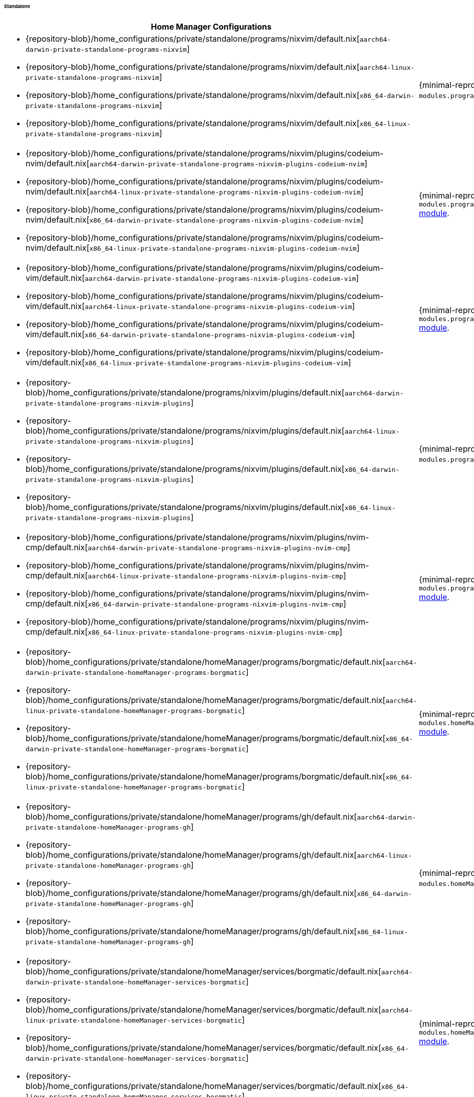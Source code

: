 ====== Standalone
:directory: {repository-blob}/home_configurations/private/standalone

[cols="4a,1a"]
|===
| Home Manager Configurations | Description

| * {directory}/programs/nixvim/default.nix[`aarch64-darwin-private-standalone-programs-nixvim`]
  * {directory}/programs/nixvim/default.nix[`aarch64-linux-private-standalone-programs-nixvim`]
  * {directory}/programs/nixvim/default.nix[`x86_64-darwin-private-standalone-programs-nixvim`]
  * {directory}/programs/nixvim/default.nix[`x86_64-linux-private-standalone-programs-nixvim`]
| {minimal-reproducible-example}[MWE] of the `modules.programs.nixvim`
  <<developer_documentation_architecture_code_map_modules_directory, module>>.

| * {directory}/programs/nixvim/plugins/codeium-nvim/default.nix[`aarch64-darwin-private-standalone-programs-nixvim-plugins-codeium-nvim`]
  * {directory}/programs/nixvim/plugins/codeium-nvim/default.nix[`aarch64-linux-private-standalone-programs-nixvim-plugins-codeium-nvim`]
  * {directory}/programs/nixvim/plugins/codeium-nvim/default.nix[`x86_64-darwin-private-standalone-programs-nixvim-plugins-codeium-nvim`]
  * {directory}/programs/nixvim/plugins/codeium-nvim/default.nix[`x86_64-linux-private-standalone-programs-nixvim-plugins-codeium-nvim`]
| {minimal-reproducible-example}[MWE] of the
  `modules.programs.nixvim.plugins.codeium-nvim`
  <<developer_documentation_architecture_code_map_modules_directory, module>>.

| * {directory}/programs/nixvim/plugins/codeium-vim/default.nix[`aarch64-darwin-private-standalone-programs-nixvim-plugins-codeium-vim`]
  * {directory}/programs/nixvim/plugins/codeium-vim/default.nix[`aarch64-linux-private-standalone-programs-nixvim-plugins-codeium-vim`]
  * {directory}/programs/nixvim/plugins/codeium-vim/default.nix[`x86_64-darwin-private-standalone-programs-nixvim-plugins-codeium-vim`]
  * {directory}/programs/nixvim/plugins/codeium-vim/default.nix[`x86_64-linux-private-standalone-programs-nixvim-plugins-codeium-vim`]
| {minimal-reproducible-example}[MWE] of the
  `modules.programs.nixvim.plugins.codeium-vim`
  <<developer_documentation_architecture_code_map_modules_directory, module>>.

| * {directory}/programs/nixvim/plugins/default.nix[`aarch64-darwin-private-standalone-programs-nixvim-plugins`]
  * {directory}/programs/nixvim/plugins/default.nix[`aarch64-linux-private-standalone-programs-nixvim-plugins`]
  * {directory}/programs/nixvim/plugins/default.nix[`x86_64-darwin-private-standalone-programs-nixvim-plugins`]
  * {directory}/programs/nixvim/plugins/default.nix[`x86_64-linux-private-standalone-programs-nixvim-plugins`]
| {minimal-reproducible-example}[MWE] of the `modules.programs.nixvim.plugins`
  <<developer_documentation_architecture_code_map_modules_directory, module>>.

| * {directory}/programs/nixvim/plugins/nvim-cmp/default.nix[`aarch64-darwin-private-standalone-programs-nixvim-plugins-nvim-cmp`]
  * {directory}/programs/nixvim/plugins/nvim-cmp/default.nix[`aarch64-linux-private-standalone-programs-nixvim-plugins-nvim-cmp`]
  * {directory}/programs/nixvim/plugins/nvim-cmp/default.nix[`x86_64-darwin-private-standalone-programs-nixvim-plugins-nvim-cmp`]
  * {directory}/programs/nixvim/plugins/nvim-cmp/default.nix[`x86_64-linux-private-standalone-programs-nixvim-plugins-nvim-cmp`]
| {minimal-reproducible-example}[MWE] of the
  `modules.programs.nixvim.plugins.nvim-cmp`
  <<developer_documentation_architecture_code_map_modules_directory, module>>.

| * {directory}/homeManager/programs/borgmatic/default.nix[`aarch64-darwin-private-standalone-homeManager-programs-borgmatic`]
  * {directory}/homeManager/programs/borgmatic/default.nix[`aarch64-linux-private-standalone-homeManager-programs-borgmatic`]
  * {directory}/homeManager/programs/borgmatic/default.nix[`x86_64-darwin-private-standalone-homeManager-programs-borgmatic`]
  * {directory}/homeManager/programs/borgmatic/default.nix[`x86_64-linux-private-standalone-homeManager-programs-borgmatic`]
| {minimal-reproducible-example}[MWE] of the
  `modules.homeManager.programs.borgmatic`
  <<developer_documentation_architecture_code_map_modules_directory, module>>.

| * {directory}/homeManager/programs/gh/default.nix[`aarch64-darwin-private-standalone-homeManager-programs-gh`]
  * {directory}/homeManager/programs/gh/default.nix[`aarch64-linux-private-standalone-homeManager-programs-gh`]
  * {directory}/homeManager/programs/gh/default.nix[`x86_64-darwin-private-standalone-homeManager-programs-gh`]
  * {directory}/homeManager/programs/gh/default.nix[`x86_64-linux-private-standalone-homeManager-programs-gh`]
| {minimal-reproducible-example}[MWE] of the `modules.homeManager.programs.gh`
  <<developer_documentation_architecture_code_map_modules_directory, module>>.

| * {directory}/homeManager/services/borgmatic/default.nix[`aarch64-darwin-private-standalone-homeManager-services-borgmatic`]
  * {directory}/homeManager/services/borgmatic/default.nix[`aarch64-linux-private-standalone-homeManager-services-borgmatic`]
  * {directory}/homeManager/services/borgmatic/default.nix[`x86_64-darwin-private-standalone-homeManager-services-borgmatic`]
  * {directory}/homeManager/services/borgmatic/default.nix[`x86_64-linux-private-standalone-homeManager-services-borgmatic`]
| {minimal-reproducible-example}[MWE] of the
  `modules.homeManager.services.borgmatic.enable`
  <<developer_documentation_architecture_code_map_modules_directory, module>>.
|===

====
To build the Home Manager configurations directly from {repository}[upstream]
using {nix}[`nix`], run one of the following commands depending on the target
platform and Home Manager configuration:

[,bash,subs=attributes+]
----
{command-home-manager-switch-flake}aarch64-darwin-private-standalone-programs-nixvim
----

[,bash,subs=attributes+]
----
{command-home-manager-switch-flake}aarch64-linux-private-standalone-programs-nixvim
----

[,bash,subs=attributes+]
----
{command-home-manager-switch-flake}x86_64-darwin-private-standalone-programs-nixvim
----

[,bash,subs=attributes+]
----
{command-home-manager-switch-flake}x86_64-linux-private-standalone-programs-nixvim
----

[,bash,subs=attributes+]
----
{command-home-manager-switch-flake}aarch64-darwin-private-standalone-programs-nixvim-plugins
----

[,bash,subs=attributes+]
----
{command-home-manager-switch-flake}aarch64-linux-private-standalone-programs-nixvim-plugins
----

[,bash,subs=attributes+]
----
{command-home-manager-switch-flake}x86_64-darwin-private-standalone-programs-nixvim-plugins
----

[,bash,subs=attributes+]
----
{command-home-manager-switch-flake}x86_64-linux-private-standalone-programs-nixvim-plugins
----

[,bash,subs=attributes+]
----
{command-home-manager-switch-flake}aarch64-darwin-private-standalone-programs-nixvim-plugins-codeium-nvim
----

[,bash,subs=attributes+]
----
{command-home-manager-switch-flake}aarch64-linux-private-standalone-programs-nixvim-plugins-codeium-nvim
----

[,bash,subs=attributes+]
----
{command-home-manager-switch-flake}x86_64-darwin-private-standalone-programs-nixvim-plugins-codeium-nvim
----

[,bash,subs=attributes+]
----
{command-home-manager-switch-flake}x86_64-linux-private-standalone-programs-nixvim-plugins-codeium-nvim
----

[,bash,subs=attributes+]
----
{command-home-manager-switch-flake}aarch64-darwin-private-standalone-programs-nixvim-plugins-codeium-vim
----

[,bash,subs=attributes+]
----
{command-home-manager-switch-flake}aarch64-linux-private-standalone-programs-nixvim-plugins-codeium-vim
----

[,bash,subs=attributes+]
----
{command-home-manager-switch-flake}x86_64-darwin-private-standalone-programs-nixvim-plugins-codeium-vim
----

[,bash,subs=attributes+]
----
{command-home-manager-switch-flake}x86_64-linux-private-standalone-programs-nixvim-plugins-codeium-vim
----

[,bash,subs=attributes+]
----
{command-home-manager-switch-flake}aarch64-darwin-private-standalone-programs-nixvim-plugins-nvim-cmp
----

[,bash,subs=attributes+]
----
{command-home-manager-switch-flake}aarch64-linux-private-standalone-programs-nixvim-plugins-nvim-cmp
----

[,bash,subs=attributes+]
----
{command-home-manager-switch-flake}x86_64-darwin-private-standalone-programs-nixvim-plugins-nvim-cmp
----

[,bash,subs=attributes+]
----
{command-home-manager-switch-flake}x86_64-linux-private-standalone-programs-nixvim-plugins-nvim-cmp
----

[,bash,subs=attributes+]
----
{command-home-manager-switch-flake}aarch64-darwin-private-standalone-homeManager-programs-borgmatic
----

[,bash,subs=attributes+]
----
{command-home-manager-switch-flake}aarch64-linux-private-standalone-homeManager-programs-borgmatic
----

[,bash,subs=attributes+]
----
{command-home-manager-switch-flake}x86_64-darwin-private-standalone-homeManager-programs-borgmatic
----

[,bash,subs=attributes+]
----
{command-home-manager-switch-flake}x86_64-linux-private-standalone-homeManager-programs-borgmatic
----

[,bash,subs=attributes+]
----
{command-home-manager-switch-flake}aarch64-darwin-private-standalone-homeManager-programs-gh
----

[,bash,subs=attributes+]
----
{command-home-manager-switch-flake}aarch64-linux-private-standalone-homeManager-programs-gh
----

[,bash,subs=attributes+]
----
{command-home-manager-switch-flake}x86_64-darwin-private-standalone-homeManager-programs-gh
----

[,bash,subs=attributes+]
----
{command-home-manager-switch-flake}x86_64-linux-private-standalone-homeManager-programs-gh
----

[,bash,subs=attributes+]
----
{command-home-manager-switch-flake}aarch64-darwin-private-standalone-homeManager-services-borgmatic
----

[,bash,subs=attributes+]
----
{command-home-manager-switch-flake}aarch64-linux-private-standalone-homeManager-services-borgmatic
----

[,bash,subs=attributes+]
----
{command-home-manager-switch-flake}x86_64-darwin-private-standalone-homeManager-services-borgmatic
----

[,bash,subs=attributes+]
----
{command-home-manager-switch-flake}x86_64-linux-private-standalone-homeManager-services-borgmatic
----
====
